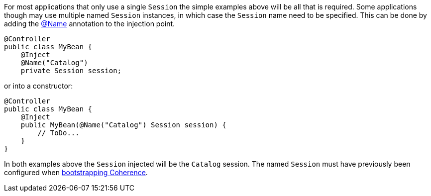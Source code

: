 For most applications that only use a single `Session` the simple examples above will be all that is required.
Some applications though may use multiple named `Session` instances, in which case the `Session` name need to
be specified.
This can be done by adding the link:{api}/io/micronaut/coherence/annotation/Name.html[@Name] annotation to the injection point.

[source,java]
----
@Controller
public class MyBean {
    @Inject
    @Name("Catalog")
    private Session session;
----

or into a constructor:
[source,java]
----
@Controller
public class MyBean {
    @Inject
    public MyBean(@Name("Catalog") Session session) {
        // ToDo...
    }
}
----

In both examples above the `Session` injected will be the `Catalog` session.
The named `Session` must have previously been configured when <<bootstrap,bootstrapping Coherence>>.
